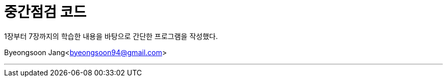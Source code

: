 = 중간점검 코드

:icons: font
:Author: Byeongsoon Jang
:Email: byeongsoon94@gmail.com
:Date: 2020.09.01.
:Revision: 1.0

1장부터 7장까지의 학습한 내용을 바탕으로 간단한 프로그램을 작성했다.

{Author}<{Email}>

---
